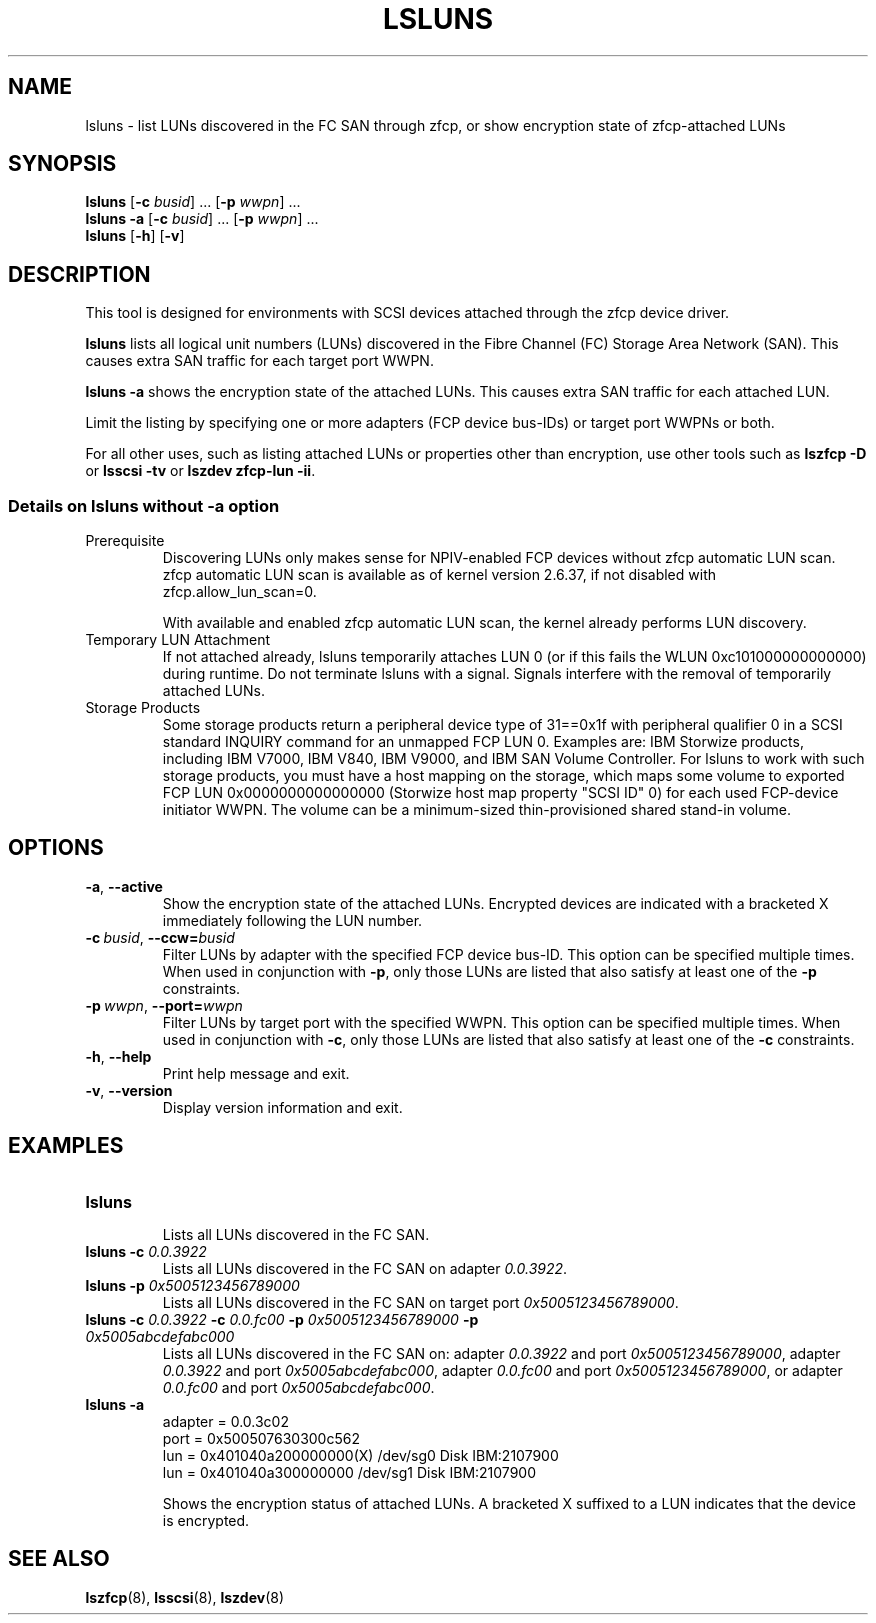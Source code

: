 .\"  Copyright IBM Corp. 2006, 2017
.\" s390-tools is free software; you can redistribute it and/or modify
.\" it under the terms of the MIT license. See LICENSE for details.
.\"
.TH LSLUNS 8 "2017-02-17" "s390-tools"
.SH NAME
lsluns \- list LUNs discovered in the FC SAN through zfcp, or show encryption state of
zfcp-attached LUNs

.SH SYNOPSIS
.B lsluns
.RB [\| \-c
.IR busid \|]\ .\|.\|.
.RB [\| \-p
.IR wwpn \|]\ .\|.\|.
.\" --active
.br
.B lsluns \-a
.RB [\| \-c
.IR busid \|]\ .\|.\|.
.RB [\| \-p
.IR wwpn \|]\ .\|.\|.
.\" --help and --version
.br
.B lsluns
.RB [\| \-h \|]
.RB [\| \-v \|]

.SH DESCRIPTION
.PP
This tool is designed for environments with SCSI devices attached
through the zfcp device driver.

.B lsluns
lists all logical unit numbers (LUNs) discovered in the
Fibre Channel (FC) Storage Area Network (SAN).
This causes extra SAN traffic for each target port WWPN.

.B lsluns -a
shows the encryption state of the attached LUNs.
This causes extra SAN traffic for each attached LUN.

Limit the listing by specifying one or more adapters (FCP device
bus-IDs) or target port WWPNs or both.

For all other uses, such as listing attached LUNs or properties other than
encryption, use other tools such as
.B lszfcp \-D
or
.BR "lsscsi \-tv"
or
.BR "lszdev zfcp-lun \-ii" .

.SS Details on lsluns without -a option

.TP
Prerequisite
Discovering LUNs only makes sense for NPIV-enabled FCP devices
without zfcp automatic LUN scan. zfcp automatic LUN scan is available
as of kernel version 2.6.37, if not disabled with zfcp.allow_lun_scan=0.

With available and enabled zfcp automatic LUN scan,
the kernel already performs LUN discovery.

.TP
Temporary LUN Attachment
If not attached already, lsluns temporarily attaches LUN 0
(or if this fails the WLUN 0xc101000000000000) during runtime.
Do not terminate lsluns with a signal. Signals interfere
with the removal of temporarily attached LUNs.

.TP
Storage Products
Some storage products return a peripheral device type of 31==0x1f
with peripheral qualifier 0 in a SCSI standard INQUIRY command
for an unmapped FCP LUN 0. Examples are: IBM Storwize products,
including IBM V7000, IBM V840, IBM V9000, and IBM SAN Volume Controller.
For lsluns to work with such storage products,
you must have a host mapping on the storage, which maps some volume
to exported FCP LUN 0x0000000000000000 (Storwize host map property "SCSI ID" 0)
for each used FCP-device initiator WWPN. The volume can be
a minimum-sized thin-provisioned shared stand-in volume.

.SH OPTIONS
.TP
.BR \-a ", " \-\-active
Show the encryption state of the attached LUNs. Encrypted devices are indicated
with a bracketed X immediately following the LUN number.
.TP
.BI \-c\  busid \fR,\ \fB\-\-ccw= busid
Filter LUNs by adapter with the specified FCP device bus-ID. This option can be
specified multiple times. When used in conjunction with \fB\-p\fR, only those
LUNs are listed that also satisfy at least one of the \fB\-p\fR constraints.
.TP
.BI \-p\  wwpn \fR,\ \fB\-\-port= wwpn
Filter LUNs by target port with the specified WWPN. This option can be
specified multiple times. When used in conjunction with \fB\-c\fR, only those
LUNs are listed that also satisfy at least one of the \fB\-c\fR constraints.
.TP
.BR \-h ", " \-\-help
Print help message and exit.
.TP
.BR \-v ", " \-\-version
Display version information and exit.

.SH EXAMPLES
.TP
.B "lsluns"
.RS
Lists all LUNs discovered in the FC SAN.
.RE
.TP
.BI "lsluns \-c " 0.0.3922
Lists all LUNs discovered in the FC SAN on adapter \fI0.0.3922\fR.
.TP
.BI "lsluns \-p " 0x5005123456789000
Lists all LUNs discovered in the FC SAN on target port
\fI0x5005123456789000\fR.
.TP
.BI "lsluns \-c " 0.0.3922 " \-c " 0.0.fc00 \
" \-p " 0x5005123456789000 " \-p " 0x5005abcdefabc000
Lists all LUNs discovered in the FC SAN on:
adapter \fI0.0.3922\fR and port \fI0x5005123456789000\fR,
adapter \fI0.0.3922\fR and port \fI0x5005abcdefabc000\fR,
adapter \fI0.0.fc00\fR and port \fI0x5005123456789000\fR, or
adapter \fI0.0.fc00\fR and port \fI0x5005abcdefabc000\fR.
.TP
.B "lsluns -a"
adapter = 0.0.3c02
        port = 0x500507630300c562
                lun = 0x401040a200000000(X)     /dev/sg0        Disk    IBM:2107900
                lun = 0x401040a300000000        /dev/sg1        Disk    IBM:2107900

Shows the encryption status of attached LUNs. A bracketed X suffixed to a LUN
indicates that the device is encrypted.

.SH "SEE ALSO"
.BR lszfcp (8),
.BR lsscsi (8),
.BR lszdev (8)
